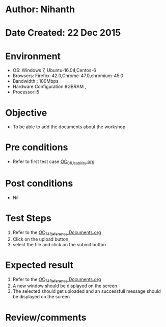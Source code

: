 * Author: Nihanth
* Date Created: 22 Dec 2015
* Environment
  - OS: Windows 7, Ubuntu-16.04,Centos-6
  - Browsers: Firefox-42.0,Chrome-47.0,chromium-45.0
  - Bandwidth : 100Mbps
  - Hardware Configuration:8GBRAM , 
  - Processor:i5

* Objective
  - To be able to add the documents about the workshop

* Pre conditions
  - Refer to first test case [[https://github.com/vlead/Outreach Portal/blob/master/test-cases/integration_test-cases/OC/OC_01_Usability.org][OC_01_Usability.org]]

* Post conditions
  - Nil
* Test Steps
  1. Refer to the  [[https://github.com/vlead/outreach-portal/blob/master/test-cases/integration_test-cases/OC/OC_74_Reference%20Documents.org][OC_74_Reference Documents.org]] 
  2. Click on the upload button 
  3. select the file and click on the submit button

* Expected result
  1. Refer to the [[https://github.com/vlead/outreach-portal/blob/master/test-cases/integration_test-cases/OC/OC_74_Reference%20Documents.org][OC_74_Reference Documents.org]] 
  2. A new window should be displayed on the screen 
  3. The selected should get uploaded and an successfull message should be displayed on the screen

* Review/comments



